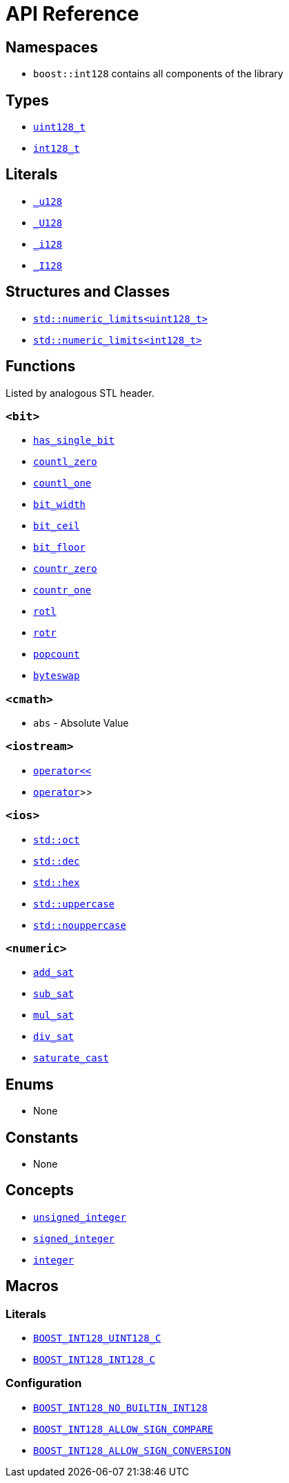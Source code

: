 ////
Copyright 2025 Matt Borland
Distributed under the Boost Software License, Version 1.0.
https://www.boost.org/LICENSE_1_0.txt
////

[#api_reference]
= API Reference
:idprefix: api_ref_

== Namespaces

- `boost::int128` contains all components of the library

== Types

- <<uint128_t, `uint128_t`>>
- <<int128_t, `int128_t`>>

== Literals

- <<literals, `_u128`>>
- <<literals, `_U128`>>
- <<literals, `_i128`>>
- <<literals, `_I128`>>

== Structures and Classes

- https://en.cppreference.com/w/cpp/types/numeric_limits[`std::numeric_limits<uint128_t>`]
- https://en.cppreference.com/w/cpp/types/numeric_limits[`std::numeric_limits<int128_t>`]

== Functions

Listed by analogous STL header.

=== `<bit>`
- <<has_single_bit, `has_single_bit`>>
- <<countl_zero, `countl_zero`>>
- <<countl_one, `countl_one`>>
- <<bit_width, `bit_width`>>
- <<bit_ceil, `bit_ceil`>>
- <<bit_floor, `bit_floor`>>
- <<countr_zero, `countr_zero`>>
- <<countr_one, `countr_one`>>
- <<rotl, `rotl`>>
- <<rotr, `rotr`>>
- <<popcount, `popcount`>>
- <<byteswap, `byteswap`>>

=== `<cmath>`
- `abs` - Absolute Value

=== `<iostream>`
- <<stream, `operator<<`>>
- <<stream, `operator>>`>>

=== `<ios>`
- <<ios, `std::oct`>>
- <<ios, `std::dec`>>
- <<ios, `std::hex`>>
- <<ios, `std::uppercase`>>
- <<ios, `std::nouppercase`>>

=== `<numeric>`
- <<sat_arith, `add_sat`>>
- <<sat_arith, `sub_sat`>>
- <<sat_arith, `mul_sat`>>
- <<sat_arith, `div_sat`>>
- <<saturating_cast, `saturate_cast`>>

== Enums

- None

== Constants

- None

== Concepts

- <<unsigned_integer, `unsigned_integer`>>
- <<signed_integer, `signed_integer`>>
- <<integer, `integer`>>

== Macros

=== Literals

- <<literals, `BOOST_INT128_UINT128_C`>>
- <<literals, `BOOST_INT128_INT128_C`>>

=== Configuration

- <<no_int128, `BOOST_INT128_NO_BUILTIN_INT128`>>
- <<sign_compare, `BOOST_INT128_ALLOW_SIGN_COMPARE`>>
- <<sign_conversion, `BOOST_INT128_ALLOW_SIGN_CONVERSION`>>

